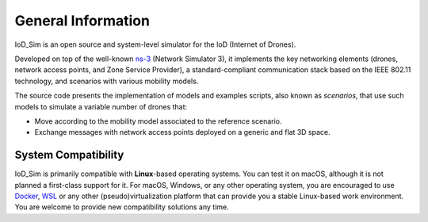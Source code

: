 General Information
-------------------

IoD_Sim is an open source and system-level simulator for the IoD (Internet of
Drones).

Developed on top of the well-known `ns-3 <https://www.nsnam.org/>`_ (Network
Simulator 3), it implements the key networking elements (drones, network access
points, and Zone Service Provider), a standard-compliant communication stack
based on the IEEE 802.11 technology, and scenarios with various mobility
models.

The source code presents the implementation of models and examples scripts,
also known as *scenarios*, that use such models to simulate a variable number
of drones that: 

* Move according to the mobility model associated to the reference scenario. 
* Exchange messages with network access points deployed on a generic and flat 
  3D space.


System Compatibility
~~~~~~~~~~~~~~~~~~~~

IoD_Sim is primarily compatible with **Linux**-based operating systems. You can
test it on macOS, although it is not planned a first-class support for it. For
macOS, Windows, or any other operating system, you are encouraged to use
`Docker <https://www.docker.com/>`_, `WSL
<https://docs.microsoft.com/en-us/windows/wsl/about>`_ or any other
(pseudo)virtualization platform that can provide you a stable Linux-based work
environment. You are welcome to provide new compatibility solutions any time.
